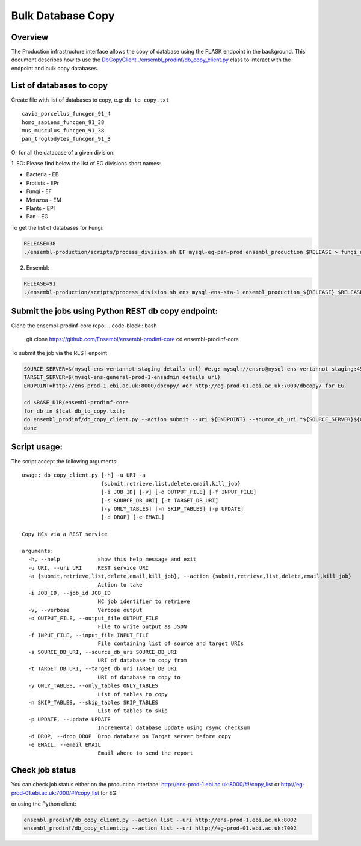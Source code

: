 ******************
Bulk Database Copy
******************

Overview
########

The Production infrastructure interface allows the copy of database using the FLASK endpoint in the background.  This document describes how to use the `<DbCopyClient ../ensembl_prodinf/db_copy_client.py>`_ class to interact with the endpoint and bulk copy databases.

List of databases to copy
#########################

Create file with list of databases to copy, e.g: ``db_to_copy.txt``

::

  cavia_porcellus_funcgen_91_4
  homo_sapiens_funcgen_91_38
  mus_musculus_funcgen_91_38
  pan_troglodytes_funcgen_91_3

Or for all the database of a given division:

1. EG:
Please find below the list of EG divisions short names:

* Bacteria - EB
* Protists - EPr
* Fungi	- EF
* Metazoa - EM
* Plants - EPl
* Pan - EG

To get the list of databases for Fungi:

.. code-block:: bash

  RELEASE=38
  ./ensembl-production/scripts/process_division.sh EF mysql-eg-pan-prod ensembl_production $RELEASE > fungi_db_to_copy.txt

2. Ensembl:

.. code-block:: bash

  RELEASE=91
  ./ensembl-production/scripts/process_division.sh ens mysql-ens-sta-1 ensembl_production_${RELEASE} $RELEASE > db_to_copy.txt

Submit the jobs using Python REST db copy endpoint:
###################################################

Clone the ensembl-prodinf-core repo:
.. code-block:: bash

  git clone https://github.com/Ensembl/ensembl-prodinf-core
  cd ensembl-prodinf-core

To submit the job via the REST enpoint

.. code-block:: bash

  SOURCE_SERVER=$(mysql-ens-vertannot-staging details url) #e.g: mysql://ensro@mysql-ens-vertannot-staging:4573/
  TARGET_SERVER=$(mysql-ens-general-prod-1-ensadmin details url)
  ENDPOINT=http://ens-prod-1.ebi.ac.uk:8000/dbcopy/ #or http://eg-prod-01.ebi.ac.uk:7000/dbcopy/ for EG

  cd $BASE_DIR/ensembl-prodinf-core 
  for db in $(cat db_to_copy.txt); 
  do ensembl_prodinf/db_copy_client.py --action submit --uri ${ENDPOINT} --source_db_uri "${SOURCE_SERVER}${db}" --target_db_uri "${TARGET_SERVER}${db}" --drop 1;
  done

Script usage:
#############

The script accept the following arguments:
::

    usage: db_copy_client.py [-h] -u URI -a
                             {submit,retrieve,list,delete,email,kill_job}
                             [-i JOB_ID] [-v] [-o OUTPUT_FILE] [-f INPUT_FILE]
                             [-s SOURCE_DB_URI] [-t TARGET_DB_URI]
                             [-y ONLY_TABLES] [-n SKIP_TABLES] [-p UPDATE]
                             [-d DROP] [-e EMAIL]

    Copy HCs via a REST service

    arguments:
      -h, --help            show this help message and exit
      -u URI, --uri URI     REST service URI
      -a {submit,retrieve,list,delete,email,kill_job}, --action {submit,retrieve,list,delete,email,kill_job}
                            Action to take
      -i JOB_ID, --job_id JOB_ID
                            HC job identifier to retrieve
      -v, --verbose         Verbose output
      -o OUTPUT_FILE, --output_file OUTPUT_FILE
                            File to write output as JSON
      -f INPUT_FILE, --input_file INPUT_FILE
                            File containing list of source and target URIs
      -s SOURCE_DB_URI, --source_db_uri SOURCE_DB_URI
                            URI of database to copy from
      -t TARGET_DB_URI, --target_db_uri TARGET_DB_URI
                            URI of database to copy to
      -y ONLY_TABLES, --only_tables ONLY_TABLES
                            List of tables to copy
      -n SKIP_TABLES, --skip_tables SKIP_TABLES
                            List of tables to skip
      -p UPDATE, --update UPDATE
                            Incremental database update using rsync checksum
      -d DROP, --drop DROP  Drop database on Target server before copy
      -e EMAIL, --email EMAIL
                            Email where to send the report

Check job status
################

You can check job status either on the production interface: `<http://ens-prod-1.ebi.ac.uk:8000/#!/copy_list>`_ or `<http://eg-prod-01.ebi.ac.uk:7000/#!/copy_list>`_ for EG:

or using the Python client:

.. code-block:: bash

  ensembl_prodinf/db_copy_client.py --action list --uri http://ens-prod-1.ebi.ac.uk:8002
  ensembl_prodinf/db_copy_client.py --action list --uri http://eg-prod-01.ebi.ac.uk:7002
  
  
